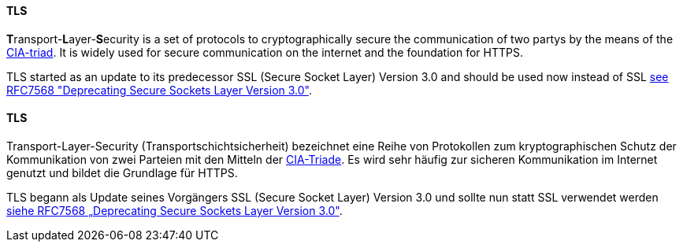 [#term-tls]

// tag::EN[]
==== TLS

**T**ransport-**L**ayer-**S**ecurity is a set of protocols to cryptographically
secure the communication of two partys by the means of the
<<term-cia-triad,CIA-triad>>.
It is widely used for secure communication on the internet and the foundation for HTTPS.

TLS started as an update to its predecessor SSL (Secure Socket Layer) Version
3.0 and should be used now instead of SSL 
link:https://tools.ietf.org/html/rfc7568[see RFC7568 "Deprecating Secure Sockets Layer Version 3.0"].




// end::EN[]

// tag::DE[]
==== TLS

Transport-Layer-Security (Transportschichtsicherheit)
bezeichnet eine Reihe von Protokollen zum kryptographischen Schutz der
Kommunikation von zwei Parteien mit den Mitteln der
<<term-cia-triad,CIA-Triade>>. Es wird sehr häufig zur sicheren
Kommunikation im Internet genutzt und bildet die Grundlage für HTTPS.

TLS begann als Update seines Vorgängers SSL (Secure Socket Layer)
Version 3.0 und sollte nun statt SSL verwendet werden 
link:https://tools.ietf.org/html/rfc7568[siehe RFC7568 „Deprecating Secure Sockets Layer Version 3.0"].




// end::DE[] 